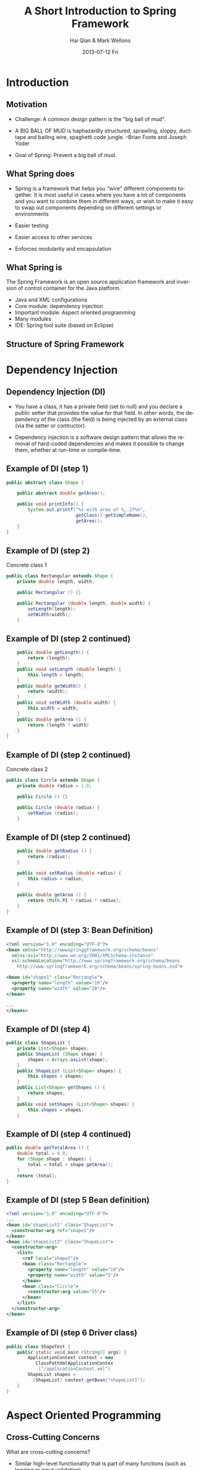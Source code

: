 #+TITLE:     A Short Introduction to Spring Framework
#+AUTHOR:    Hai Qian & Mark Wellons
#+EMAIL:     qianh1@gpopivotal
#+DATE:      2013-07-12 Fri

#+DESCRIPTION:
#+KEYWORDS:
#+LANGUAGE:  en
#+OPTIONS:   H:3 num:t toc:t \n:nil @:t ::t |:t ^:t -:t f:t *:t <:t
#+OPTIONS:   TeX:t LaTeX:t toc:t ltoc:t skip:nil d:nil todo:t pri:nil tags:not-in-toc
#+INFOJS_OPT: view:nil mouse:underline buttons:0 path:http://orgmode.org/org-info.js
#+EXPORT_SELECT_TAGS: export
#+EXPORT_EXCLUDE_TAGS: noexport
#+LINK_UP:   
#+LINK_HOME: 
#+XSLT:

#+startup: beamer
#+LaTeX_CLASS: beamer
#+LaTeX_CLASS_OPTIONS: [bigger]

#+BEAMER_FRAME_LEVEL: 2

#+COLUMNS: %40ITEM %10BEAMER_env(Env) %9BEAMER_envargs(Env Args) %4BEAMER_col(Col) %10BEAMER_extra(Extra)

#+latex_header: \mode<beamer>{\usetheme{Madrid}}
#+latex_header: \AtBeginSection[]{\begin{frame}<beamer>\frametitle{Topic}\tableofcontents[currentsection]\end{frame}}

* Introduction

** Motivation
- Challenge: A common design pattern is the "big ball of mud".
#+BEAMER: \pause
- A BIG BALL OF MUD is haphazardly structured, sprawling, sloppy,
  duct-tape and bailing wire, spaghetti code jungle. --Brian Foote and
  Joseph Yoder
#+BEAMER: \pause
- Goal of Spring: Prevent a big ball of mud. 

** What Spring does
- Spring is a framework that helps you "wire" different components
  together. It is most useful in cases where you have a lot of
  components and you want to combine them in different ways, or
  wish to make it easy to swap out components depending
  on different settings or environments
#+BEAMER: \pause
- Easier testing
#+BEAMER: \pause
- Easier access to other services
#+BEAMER: \pause
- Enforces modularity and encapsulation
  
** What Spring is
The Spring Framework is an open source application framework and
inversion of control container for the Java platform.
:PROPERTIES:
:BEAMER_envargs: [<+->]
:END:
- Java and XML configurations
- Core module: dependency injection
- Important module: Aspect oriented programming
- Many modules
- IDE: Spring tool suite (based on Eclipse)


** Structure of Spring Framework
#+begin_center
#+LaTeX:\includegraphics[width=0.9\textwidth]{/Users/qianh1/workspace/spring/spring_structure.png}
#+end_center

* Dependency Injection

** Dependency Injection (DI)
- You have a class, it has a private field (set to null) and you declare
  a public setter that provides the value for that field. In other
  words, the dependency of the class (the field) is being injected by an
  external class (via the setter or contructor). 
#+BEAMER: \pause
- Dependency injection is a software design pattern that allows the
  removal of hard-coded dependencies and makes it possible to change
  them, whether at run-time or compile-time. 

** Example of DI (step 1)
#+begin_src java
public abstract class Shape {

    public abstract double getArea();
    
    public void printInfo() {
        System.out.printf("%s with area of %,.2f%n",
                          getClass().getSimpleName(),
                          getArea();
    }
}
#+end_src

** Example of DI (step 2)
Concrete class 1
#+begin_src java
public class Rectangular extends Shape {
    private double length, width;

    public Rectangular () {}

    public Rectangular (double length, double width) {
        setLength(length);
        setWidth(width);
    }
#+end_src

** Example of DI (step 2 continued)
#+begin_src java
    public double getLength() {
        return (length);
    }
    public void setLength (double length) {
        this.length = length;
    }
    public double getWidth() {
        return (width);
    }
    public void setWidth (double width) {
        this.width = width;
    }
    public double getArea () {
        return (length * width)
    }
}
#+end_src

** Example of DI (step 2 continued)
Concrete class 2
#+begin_src java
public class Circle extends Shape {
    private double radius = 1.0;

    public Circle () {}

    public Circle (double radius) {
        setRadius (radius);
    }
#+end_src

** Example of DI (step 2 continued)
#+begin_src java
    public double getRadius () {
        return (radius);
    }

    public void setRadius (double radius) {
        this.radius = radius;
    }

    public double getArea () {
        return (Math.PI * radius * radius);
    }
}
#+end_src

** Example of DI (step 3: Bean Definition)
#+begin_src xml
<?xml version="1.0" encoding="UTF-8"?>
<bean xmlns="http://wwwspringgframework.org/schema/beans"
  xmlns:xsi="http://www.we.org/2001/XMLSchema-instance"
  xsl:schemaLocation="http://www.springframework.org/schema/beans
    http://www.springframework.org/schema/beans/spring-beans.xsd">

<bean id="shape1" class="Rectangle">
  <property name="length" value="10"/>
  <property name="width" value="20"/>
</bean>

...
</beans>
#+end_src

** Example of DI (step 4)
#+begin_src java
public class ShapeList {
    private List<Shape> shapes;
    public ShapeList (Shape shape) {
        shapes = Arrays.asList(shape);
    }
    public ShapeList (List<Shape> shapes) {
        this.shapes = shapes;
    }
    public List<Shape> getShapes () {
        return shapes;
    }
    public void setShapes (List<Shape> shapes) {
        this.shapes = shapes;
    }
#+end_src

** Example of DI (step 4 continued)
#+begin_src java
public double getTotalArea () {
    double total = 0.0;
    for (Shape shape : shapes) {
        total = total + shape.getArea();
    }
    return (total);
}
#+end_src

** Example of DI (step 5 Bean definition)
#+begin_src xml
<?xml version="1.0" encoding="UTF-8"?>
...
<bean id="shapeList1" class="ShapeList">
  <constructor-arg ref="shape1"/>
</bean>
<bean id="shapeList2" class="ShapeList">
  <constructor-arg>
    <list>
      <ref local="shape2"/>
      <bean class="Rectangle">
        <property name="length" value="10"/>
        <property name="width" value="5"/>
      </bean>
      <bean class="Circle">
        <constructor-arg value="25"/>
      </bean>
    </list>
  </constructor-arg>
</bean>
#+end_src

** Example of DI (step 6 Driver class)
#+begin_src java
public class ShapeTest {
    public static void main (String[] args) {
        ApplicationContext context = new 
           ClassPathXmlApplicationContex
            ("/applicationContext.xml")
        ShapeList shapes = 
          (ShapeList) context.getBean("shapeList1");
    }
}
#+end_src


* Aspect Oriented Programming

** Cross-Cutting Concerns
What are cross-cutting concerns?
#+BEAMER: \pause
- Similar high-level functionality that is part of many functions (such as
  logging or input validation).
#+BEAMER: \pause
- Adding this functionality to each function is cumbersome, causes
  code clutter, and promotes code duplication. 

** Example of Similar Functionality
#+begin_src java
public class C1 {
   public void setAttributeB(int  a){
    system.out.println("doEntering method setAttributeB");
    ...
    }
...
}

public class C2 {
   public void setAttributeC(int  a){
    system.out.println("Entering method setAttributeC");
    ...
    }
...
}
#+end_src

** Aspect Oriented Programming (AOP)
Spring can intercept method execution and add additional
functionality.  

- Can add functionality before method execution, after execution, or after thrown exceptions.  

- Can define additional functionality for individual arguments, or for all functions matching a pattern.  


** Example of AOP
#+begin_src xml
  <bean id="Intercept" 
    class="com.mkyong.aop.HijackBeforeMethod" />
 
  <bean id="C1Proxy" 
    class="org.springframework.aop.framework.
         ProxyFactoryBean">
 
    <property name="target" ref="C1" />
 
    <property name="interceptorNames">
      <list>
        <value>Intercept</value>
      </list>
      </property>
   </bean>
#+end_src

** Example of AOP
#+begin_src java
public class Intercept implements MethodInterceptor {
   @Override
   public Object invoke(MethodInvocation 
                          methodInvocation)
   {
    System.out.println(”Entering method : "
     + methodInvocation.getMethod().getName());
    System.out.println("Method arguments : "
     + Arrays.toString(methodInvocation.getArguments()));
   }
}
#+end_src

* Spring and Cloud Foundry

** Spring and Relational Database
#+begin_src xml
<bean class="org.apache.commons.dbcp.BasicDataSource" 
   id="dataSource">
    <property name="driverClassName" 
       value="com.mysql.jdbc.Driver"/>
    <property name="url" 
       value="jdbc:mysql://localhost:3306/inventory-db"/>
    <property name="username" value="myuser"/>
    <property name="password" value="mypass"/>
</bean>
#+end_src

** Spring and Cloud Foundry
Include the cloud name space
#+begin_src xml
<cloud:mongo-db-factory id="mongoDbFactory">
 
<bean id="mongoTemplate" 
  class="org.springframework.data.mongodb.core.MongoTemplate">
   <constructor-arg ref="mongoDbFactory"/>
</bean>
#+end_src

** Spring and Cloud Foundry (Continued)
Include a namespace element (an example)
#+begin_src xml
<cloud:data-source id="dataSource" />
 
<bean id="jdbcTemplate" 
  class="org.springframework.jdbc.core.JdbcTemplate">
  <property name="dataSource" ref="dataSource" />
</bean>
#+end_src

* Conclusion

** Other features of Spring
- Rich unit testing framework.

- Support for Quartz and Hiberate and other frameworks.

- Declarative transaction management and other data access

** Criticism of Spring
- Spring apps need lots of XML.
# Thus, spring includes all the weaknesses of XML. 

- Compile time errors become runtime errors.

- Reduced type safety. 

- Spring is a huge framework  
# 150 Mb, 2400 classes in the javadocs






